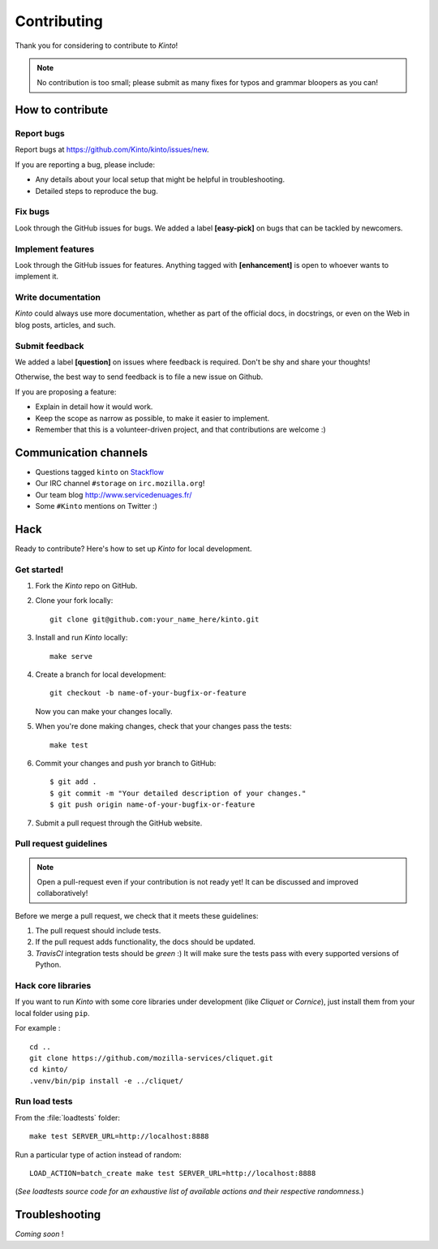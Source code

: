 .. _contributing:

Contributing
############

Thank you for considering to contribute to *Kinto*!

.. note::

    No contribution is too small; please submit as many fixes for typos and
    grammar bloopers as you can!


How to contribute
=================

Report bugs
-----------

Report bugs at https://github.com/Kinto/kinto/issues/new.

If you are reporting a bug, please include:

* Any details about your local setup that might be helpful in troubleshooting.
* Detailed steps to reproduce the bug.

Fix bugs
--------

Look through the GitHub issues for bugs. We added a label **[easy-pick]** on bugs
that can be tackled by newcomers.

Implement features
------------------

Look through the GitHub issues for features. Anything tagged with **[enhancement]**
is open to whoever wants to implement it.

Write documentation
-------------------

*Kinto* could always use more documentation, whether as part of the
official docs, in docstrings, or even on the Web in blog posts,
articles, and such.

Submit feedback
---------------

We added a label **[question]** on issues where feedback is required. Don't
be shy and share your thoughts!

Otherwise, the best way to send feedback is to file a new issue on Github.

If you are proposing a feature:

* Explain in detail how it would work.
* Keep the scope as narrow as possible, to make it easier to implement.
* Remember that this is a volunteer-driven project, and that contributions
  are welcome :)


Communication channels
======================

* Questions tagged ``kinto`` on `Stackflow <http://stackoverflow.com/questions/tagged/kinto>`_
* Our IRC channel ``#storage`` on ``irc.mozilla.org``!
* Our team blog http://www.servicedenuages.fr/
* Some ``#Kinto`` mentions on Twitter :)


Hack
====

Ready to contribute? Here's how to set up *Kinto* for local development.

Get started!
------------

1. Fork the *Kinto* repo on GitHub.
2. Clone your fork locally::

    git clone git@github.com:your_name_here/kinto.git

3. Install and run *Kinto* locally::

    make serve

4. Create a branch for local development::

    git checkout -b name-of-your-bugfix-or-feature

   Now you can make your changes locally.

5. When you're done making changes, check that your changes pass the tests::

    make test

6. Commit your changes and push yor branch to GitHub::

    $ git add .
    $ git commit -m "Your detailed description of your changes."
    $ git push origin name-of-your-bugfix-or-feature

7. Submit a pull request through the GitHub website.


Pull request guidelines
-----------------------

.. note::

    Open a pull-request even if your contribution is not ready yet! It can
    be discussed and improved collaboratively!

Before we merge a pull request, we check that it meets these guidelines:

1. The pull request should include tests.
2. If the pull request adds functionality, the docs should be updated.
3. *TravisCI* integration tests should be *green* :) It will make sure the tests
   pass with every supported versions of Python.


Hack core libraries
-------------------

If you want to run *Kinto* with some core libraries under development (like *Cliquet* or *Cornice*),
just install them from your local folder using ``pip``.

For example :

::

    cd ..
    git clone https://github.com/mozilla-services/cliquet.git
    cd kinto/
    .venv/bin/pip install -e ../cliquet/


Run load tests
--------------

From the :file:`loadtests` folder:

::

    make test SERVER_URL=http://localhost:8888


Run a particular type of action instead of random:

::

    LOAD_ACTION=batch_create make test SERVER_URL=http://localhost:8888

(*See loadtests source code for an exhaustive list of available actions and
their respective randomness.*)


Troubleshooting
===============

*Coming soon* !

